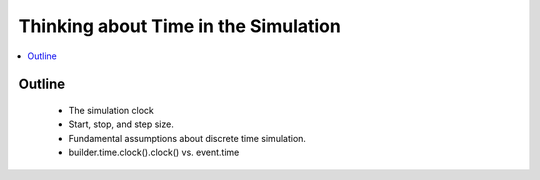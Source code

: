 .. _time_concept:

=====================================
Thinking about Time in the Simulation
=====================================

.. contents::
   :depth: 2
   :local:
   :backlinks: none

Outline
-------
 - The simulation clock
 - Start, stop, and step size.
 - Fundamental assumptions about discrete time simulation.
 - builder.time.clock().clock() vs. event.time
